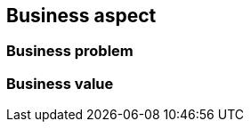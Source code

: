 
== Business aspect

ifdef::iK3s[]
FixMe
endif::iK3s[]

=== Business problem

ifdef::iK3s[]
FixMe
endif::iK3s[]

=== Business value

ifdef::iK3s[]
FixMe
endif::iK3s[]
